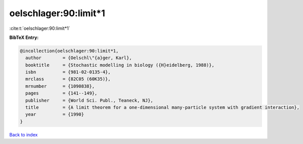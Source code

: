 oelschlager:90:limit*1
======================

:cite:t:`oelschlager:90:limit*1`

**BibTeX Entry:**

.. code-block:: bibtex

   @incollection{oelschlager:90:limit*1,
     author        = {Oelschl\"{a}ger, Karl},
     booktitle     = {Stochastic modelling in biology ({H}eidelberg, 1988)},
     isbn          = {981-02-0135-4},
     mrclass       = {82C05 (60K35)},
     mrnumber      = {1090838},
     pages         = {141--149},
     publisher     = {World Sci. Publ., Teaneck, NJ},
     title         = {A limit theorem for a one-dimensional many-particle system with gradient interaction},
     year          = {1990}
   }

`Back to index <../By-Cite-Keys.html>`__
